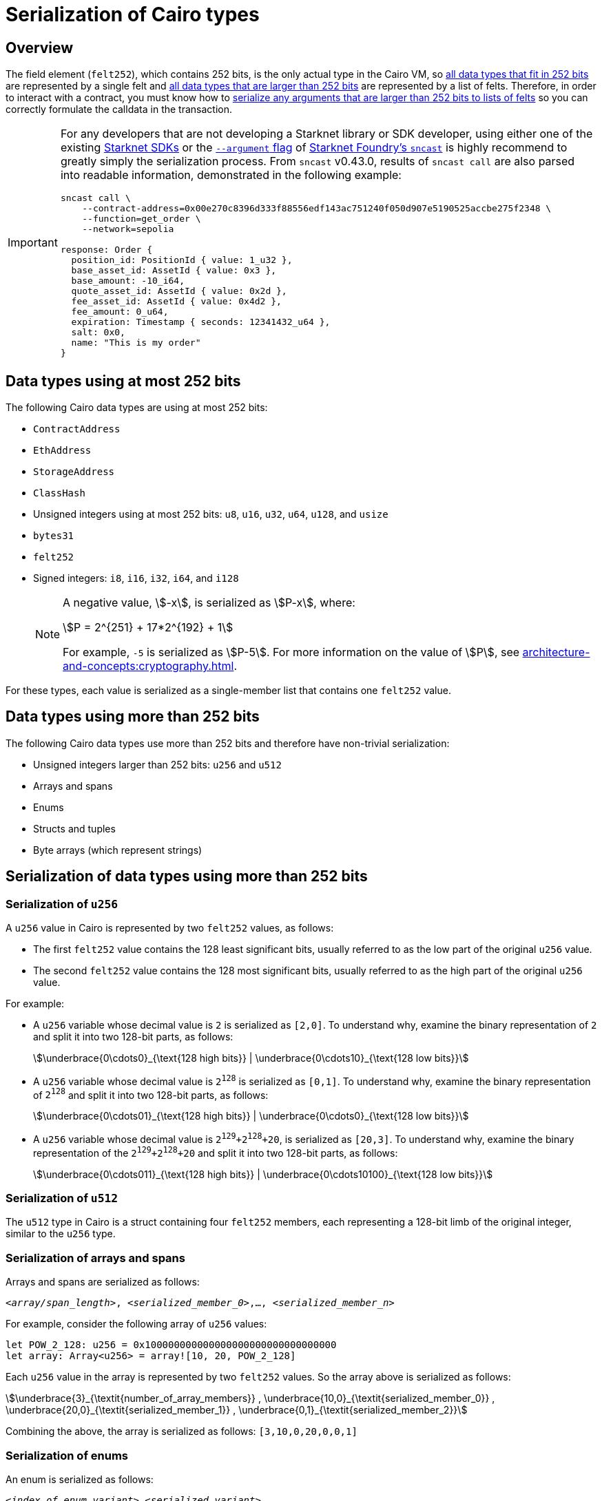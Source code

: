 [id="serialization_of_types_in_Cairo"]
= Serialization of Cairo types

== Overview

The field element (`felt252`), which contains 252 bits, is the only actual type in the Cairo VM, so xref:data_types_using_at_most_252_bits[all data types that fit in 252 bits] are represented by a single felt and xref:data_types_using_more_than_252_bits[all data types that are larger than 252 bits] are represented by a list of felts. Therefore, in order to interact with a contract, you must know how to xref:serialization_of_data_types_using_more_than_252_bits[serialize any arguments that are larger than 252 bits to lists of felts] so you can correctly formulate the calldata in the transaction.

[IMPORTANT]
====
For any developers that are not developing a Starknet library or SDK developer, using either one of the existing xref:tools:interacting-with-starknet.adoc#sdks[Starknet SDKs] or the https://foundry-rs.github.io/starknet-foundry/starknet/calldata-transformation.html#using---arguments[`--argument` flag^] of https://foundry-rs.github.io/starknet-foundry/starknet/sncast-overview.html[Starknet Foundry's `sncast`^] is highly recommend to greatly simply the serialization process. From `sncast` v0.43.0, results of `sncast call` are also parsed into readable information, demonstrated in the following example:
[source,terminal]
----
sncast call \
    --contract-address=0x00e270c8396d333f88556edf143ac751240f050d907e5190525accbe275f2348 \
    --function=get_order \
    --network=sepolia

response: Order {
  position_id: PositionId { value: 1_u32 },
  base_asset_id: AssetId { value: 0x3 },
  base_amount: -10_i64,
  quote_asset_id: AssetId { value: 0x2d },
  fee_asset_id: AssetId { value: 0x4d2 },
  fee_amount: 0_u64,
  expiration: Timestamp { seconds: 12341432_u64 },
  salt: 0x0,
  name: "This is my order"
}
----
====

== Data types using at most 252 bits

The following Cairo data types are using at most 252 bits:

* `ContractAddress`
* `EthAddress`
* `StorageAddress`
* `ClassHash`
* Unsigned integers using at most 252 bits: `u8`, `u16`, `u32`, `u64`, `u128`, and `usize`
* `bytes31`
* `felt252`
* Signed integers: `i8`, `i16`, `i32`, `i64`, and `i128`
+
[NOTE]
====
A negative value, stem:[-x], is serialized as stem:[P-x], where:

[stem]
++++
P = 2^{251} + 17*2^{192} + 1
++++

For example, `-5` is serialized as stem:[P-5]. For more information on the value of stem:[P], see xref:architecture-and-concepts:cryptography.adoc[].
====

For these types, each value is serialized as a single-member list that contains one `felt252` value.

== Data types using more than 252 bits

The following Cairo data types use more than 252 bits and therefore have non-trivial serialization:

* Unsigned integers larger than 252 bits: `u256` and `u512`
* Arrays and spans
* Enums
* Structs and tuples
* Byte arrays (which represent strings)

== Serialization of data types using more than 252 bits

=== Serialization of `u256`

A `u256` value in Cairo is represented by two `felt252` values, as follows:

* The first `felt252` value contains the 128 least significant bits, usually referred to as the low part of the original `u256` value.
* The second `felt252` value contains the 128 most significant bits, usually referred to as the high part of the original `u256` value.

For example:

* A `u256` variable whose decimal value is `2` is serialized as `[2,0]`. To understand why, examine the binary representation of `2` and split it into two 128-bit parts, as follows:
+
[stem]
++++
\underbrace{0\cdots0}_{\text{128 high bits}} |
\underbrace{0\cdots10}_{\text{128 low bits}}
++++
//
// [#binary_representation_of_u256]
// .Binary representation of `2` in a serialized `u256`
// [%autowidth,cols="2"]
// |===
// |`felt252`~1~ = `0`~binary~ = `0`~decimal~|`felt252`~2~ = `10`~binary~ = `2~decimal~`
//
// a|//`0b000...000`
// [stem]
// ++++
// \underbrace{0\cdots0}_{\text{128 bits}}
// ++++
// a| //`0b000...000`
// [stem]
// ++++
// \underbrace{0\cdots0}_{\text{128 bits}}
// \underbrace{0\cdots10}_{\text{128 bits}}
// ++++
// |===

* A `u256` variable whose decimal value is `2^128^` is serialized as `[0,1]`. To understand why, examine the binary representation of `2^128^` and split it into two 128-bit parts, as follows:
+
[stem]
++++
\underbrace{0\cdots01}_{\text{128 high bits}} |
\underbrace{0\cdots0}_{\text{128 low bits}}
++++

* A `u256` variable whose decimal value is `2^129^+2^128^+20`, is serialized as `[20,3]`. To understand why, examine the binary representation of the `2^129^+2^128^+20` and split it into two 128-bit parts, as follows:
+
[stem]
++++
\underbrace{0\cdots011}_{\text{128 high bits}} |
\underbrace{0\cdots10100}_{\text{128 low bits}}
++++

=== Serialization of `u512`

The `u512` type in Cairo is a struct containing four `felt252` members, each representing a 128-bit limb of the original integer, similar to the `u256` type.


=== Serialization of arrays and spans

Arrays and spans are serialized as follows:

`<__array/span_length__>, <__serialized_member_0__>,..., <__serialized_member_n__>`

For example, consider the following array of `u256` values:

[source,cairo]
----
let POW_2_128: u256 = 0x100000000000000000000000000000000
let array: Array<u256> = array![10, 20, POW_2_128]
----

Each `u256` value in the array is represented by two `felt252` values. So the array above is serialized as follows:

[stem]
++++
\underbrace{3}_{\textit{number_of_array_members}} ,
\underbrace{10,0}_{\textit{serialized_member_0}} ,
\underbrace{20,0}_{\textit{serialized_member_1}} ,
\underbrace{0,1}_{\textit{serialized_member_2}}
++++

Combining the above, the array is serialized as follows: `[3,10,0,20,0,0,1]`

[#serialization_of_enums]
=== Serialization of enums

An enum is serialized as follows:

`<__index_of_enum_variant__>,<__serialized_variant__>`

Note that enum variants indices are 0-based, not to confuse with their storage layout, which is 1-based, to distinguish the first variant from an uninitialized storage slot.

.Enum serialization example 1

Consider the following definition of an enum named `Week`:

[source,cairo]
----
enum Week {
    Sunday: (), // Index=0. The variant type is the unit type (0-tuple).
    Monday: u256, // Index=1. The variant type is u256.
}
----

Now consider instantiations of the `Week` enum's variants as shown in the table below:

[#serialization_of_Week]
.Serialization of `Week` variants

[cols=",,",]
|===
|Instance |Description |Serialization

|`Week::Sunday` | Index=`0`. The variant's type is the unit type. | `[0]`
|`Week::Monday(5)` a| Index=`1`. The variant's type is `u256`, hence serialized to `[5,0]`, as shown in xref:#serialization_in_u256_values[] .| `[1,5,0]`
|===

.Enum serialization example 2

Consider the following definition of an enum named `MessageType`:

[source,cairo]
----
enum MessageType {
    A,
    #[default]
    B: u128,
    C
}
----

Now consider instantiations of the `MessageType` enum's variants as shown in the table below:

[#serialization_of_MessageType]
.Serialization of `MessageType` variants
[cols=",,",]
|===
|Instance |Description |Serialization

|`MessageType::A` | Index=`1`. The variant's type is the unit type. | `[0]`
|`MessageType::B(6)` a| Index=`0`. The variant's type is `u128`. | `[1,6]`
|`MessageType::C` | Index=`2`. The variant's type is the unit type. | `[2]`
|===

As you can see about, the `#[default]` attribute does not affect serialization. It only affects the storage layout of `MessageType`, where the default variant
`B` will be stored as `0`.

=== Serialization of structs and tuples

Structs and tuples are serialized by serializing their members one at a time.

A struct's members are serialized in the order in which they appear in its definition.

For example, consider the following definition of the struct `MyStruct`:

[source,cairo]
----
struct MyStruct {
    a: u256,
    b: felt252,
    c: Array<felt252>
}

----

The serialization is the same for both of the following instantiations of the struct's members:

[cols="2"]
|===
a|[source,cairo]
----
let my_struct = MyStruct {
    a: 2, b: 5, c: [1,2,3]
};
----

a|[source,cairo]
----
let my_struct = MyStruct {
    b: 5, c: [1,2,3], a: 2
};
----
|===

The serialization of `MyStruct` is determined as shown in the table xref:#serialization_for_a_struct_in_cairo[].

[#serialization_for_a_struct_in_cairo]
.Serialization for a struct in Cairo
[cols="3"]
|===
|Member |Description |Serialization

| `a: 2`
| For information on serializing `u256` values, see xref:#serialization_in_u256_values[]
| [`2,0`]
| `b: 5`
| One `felt252` value
| `5`
| `c: [1,2,3]`
| An array of three `felt252` values
| [`3,1,2,3`]
|===

Combining the above, the struct is serialized as follows: `[2,0,5,3,1,2,3]`

[#serialization_of_byte_arrays]
=== Serialization of byte arrays

A string is represented in Cairo as a `ByteArray` type. A byte array is actually a struct with the following members:

. *`data: Array<felt252>`* +
Contains 31-byte chunks of the byte array. Each `felt252` value has exactly 31 bytes. If the number of bytes in the byte array is less than 31, then this array is empty.

. *`pending_word: felt252`* +
The bytes that remain after filling the `data` array with full 31-byte chunks. The pending word consists of at most 30 bytes.


. *`pending_word_len: usize`* +
The number of bytes in `pending_word`.

.Example 1: A string shorter than 31 characters

Consider the string `hello`, whose ASCII encoding is the 5-byte hex value `0x68656c6c6f`. The resulting byte array is serialized as follows:

[source,cairo]
----

    0, // Number of 31-byte words in the data array.
    0x68656c6c6f, // Pending word
    5 // Length of the pending word, in bytes

----

.Example 2: A string longer than 31 bytes

Consider the string `Long string, more than 31 characters.`, which is represented by the following hex values:

* `0x4c6f6e6720737472696e672c206d6f7265207468616e203331206368617261` (31-byte word)
* `0x63746572732e` (6-byte pending word)

The resulting byte array is serialized as follows:

[source,cairo]
----
    1, // Number of 31-byte words in the array construct.
    0x4c6f6e6720737472696e672c206d6f7265207468616e203331206368617261, // 31-byte word.
    0x63746572732e, // Pending word
    6 // Length of the pending word, in bytes
----
